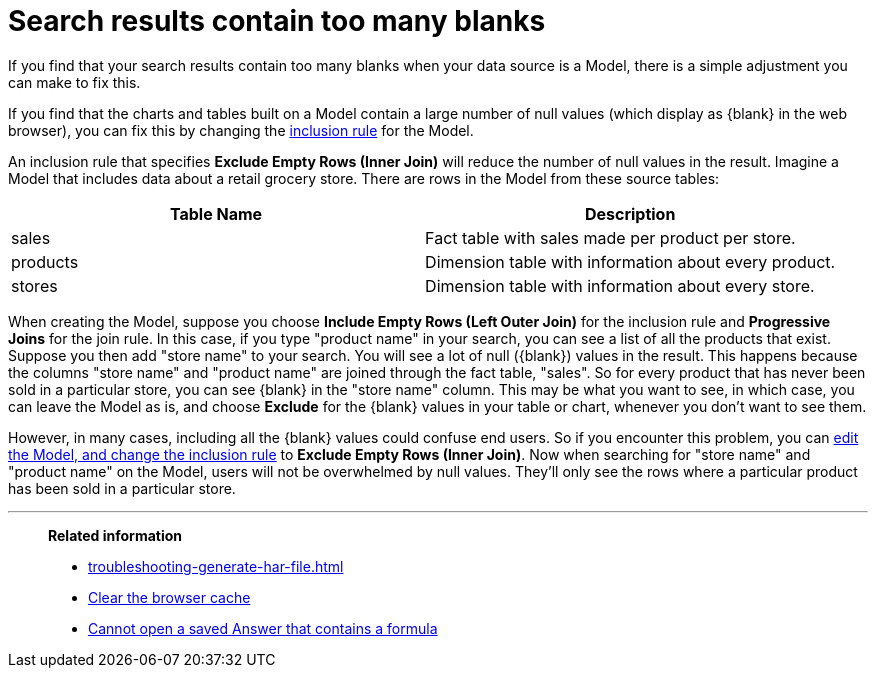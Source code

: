 = Search results contain too many blanks
:last_updated: 11/18/2019
:linkattrs:
:experimental:
:page-layout: default-cloud
:page-aliases: /admin/troubleshooting/search-too-many-blanks.adoc
:description: Learn how to fix the problem when your search results contain too many blanks.
:jira: SCAL-264258

If you find that your search results contain too many blanks when your data source is a Model, there is a simple adjustment you can make to fix this.

If you find that the charts and tables built on a Model contain a large number of null values (which display as \{blank} in the web browser), you can fix this by changing the xref:model-inclusion.adoc#[inclusion rule] for the Model.

An inclusion rule that specifies *Exclude Empty Rows (Inner Join)* will reduce the number of null values in the result.
Imagine a Model that includes data about a retail grocery store.
There are rows in the Model from these source tables:

|===
| Table Name | Description

| sales
| Fact table with sales made per product per store.

| products
| Dimension table with information about every product.

| stores
| Dimension table with information about every store.
|===

When creating the Model, suppose you choose *Include Empty Rows (Left Outer Join)* for the inclusion rule and *Progressive Joins* for the join rule.
In this case, if you type "product name" in your search, you can see a list of all the products that exist.
Suppose you then add "store name" to your search.
You will see a lot of null (\{blank}) values in the result.
This happens because the columns "store name" and "product name" are joined through the fact table, "sales".
So for every product that has never been sold in a particular store, you can see \{blank} in the "store name" column.
This may be what you want to see, in which case, you can leave the Model as is, and choose *Exclude* for the \{blank} values in your table or chart, whenever you don't want to see them.

However, in many cases, including all the \{blank} values could confuse end users.
So if you encounter this problem, you can xref:model-inclusion.adoc#[edit the Model, and change the inclusion rule] to *Exclude Empty Rows (Inner Join)*.
Now when searching for "store name" and "product name" on the Model, users will not be overwhelmed by null values.
They'll only see the rows where a particular product has been sold in a particular store.

'''
> **Related information**
>
> * xref:troubleshooting-generate-har-file.adoc[]
> * xref:troubleshooting-browser-cache.adoc[Clear the browser cache]
> * xref:troubleshooting-formulas.adoc[Cannot open a saved Answer that contains a formula]
